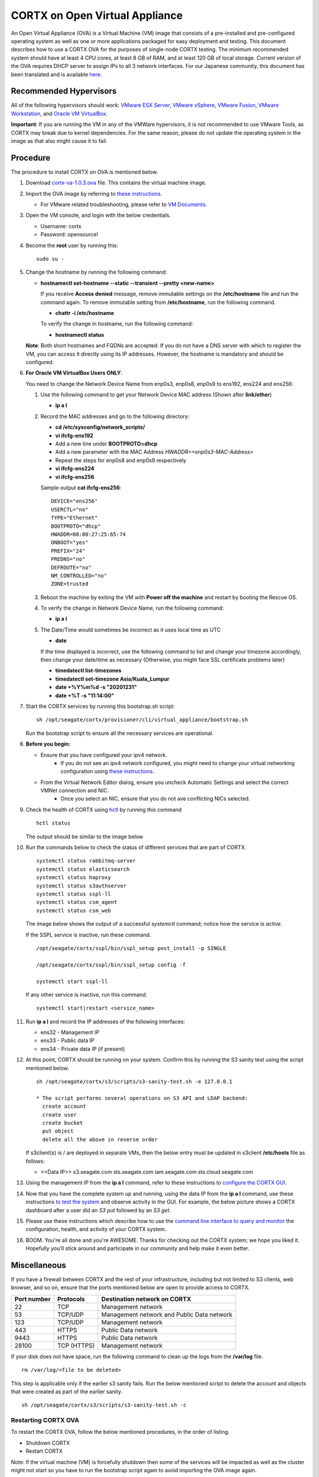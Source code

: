 
===============================
CORTX on Open Virtual Appliance
===============================
An Open Virtual Appliance (OVA) is a Virtual Machine (VM) image that consists of a pre-installed and pre-configured operating system as well as one or more applications packaged for easy deployment and testing.  This document describes how to use a CORTX OVA for the purposes of single-node CORTX testing.  The minimum recommended system should have at least 4 CPU cores, at least 8 GB of RAM, and at least 120 GB of local storage. Current version of the OVA requires DHCP server to assign IPs to all 3 network interfaces. For our Japanese community, this document has been translated and is available `here <https://qiita.com/Taroi_Japanista/items/0ac03f55dce3f7433adf>`_.

***********************
Recommended Hypervisors
***********************
All of the following hypervisors should work: `VMware ESX Server <https://www.vmware.com/products/esxi-and-esx.html>`_,
`VMware vSphere <https://www.vmware.com/products/vsphere.html>`_,
`VMware Fusion <https://www.vmware.com/products/fusion.html>`_,
`VMware Workstation <https://www.vmware.com/products/workstation-pro.html>`_, and
`Oracle VM VirtualBox <https://www.oracle.com/virtualization/>`_. 

**Important**: If you are running the VM in any of the VMWare hypervisors, it is not recommended to use VMware Tools, as CORTX may break due to kernel dependencies.  For the same reason, please do not update the operating system in the image as that also might cause it to fail.


**********
Procedure
**********
The procedure to install CORTX on OVA is mentioned below.

#. Download `cortx-va-1.0.3.ova <http://cortx-storage.colo.seagate.com/releases/opensource_builds/ova/cortx-va-1.0.3.ova>`_ file. This contains the virtual machine image.

#. Import the OVA image by referring to `these instructions <Importing_OVA_File.rst>`_. 

   - For VMware related troubleshooting, please refer to `VM Documents <https://docs.vmware.com/en/VMware-vSphere/index.html>`_. 
  
#. Open the VM console, and login with the below credentials.

   * Username: cortx 
   * Password: opensource!

#. Become the **root** user by running this:
   ::
     sudo su -
   
#. Change the hostname by running the following command:

   * **hostnamectl set-hostname --static --transient --pretty <new-name>**
  
     If you receive **Access denied** message, remove immutable settings on the **/etc/hostname** file and run the command again. To remove immutable setting from **/etc/hostname**, run the following command.
     
     * **chattr -i /etc/hostname**
  
 
     To verify the change in hostname, run the following command:
 
     * **hostnamectl status**
   
   **Note**: Both short hostnames and FQDNs are accepted. If you do not have a DNS server with which to register the VM, you can access it directly using its IP addresses. However, the hostname is mandatory and should be configured.

#. **For Oracle VM VirtualBox Users ONLY**:
   
   
   .. raw:: html

      <details>
      <summary><a>Expand</a></summary>

   You need to change the Network Device Name from enp0s3, enp0s8, enp0s9 to ens192, ens224 and ens256:

   #. Use the following command to get your Network Device MAC address (Shown after **link/ether**)

      * **ip a l**

   #. Record the MAC addresses and go to the following directory:

      * **cd /etc/sysconfig/network_scripts/**
      * **vi ifcfg-ens192**
      * Add a new line under **BOOTPROTO=dhcp**
      * Add a new parameter with the MAC Address *HWADDR=<enp0s3-MAC-Address>*
      * Repeat the steps for enp0s8 and enp0s9 respectively
      * **vi ifcfg-ens224**
      * **vi ifcfg-ens256**

      Sample output **cat ifcfg-ens256**:
      ::
         DEVICE="ens256"
         USERCTL="no"
         TYPE="Ethernet"
         BOOTPROTO="dhcp"
         HWADDR=08:00:27:25:65:74
         ONBOOT="yes"
         PREFIX="24"
         PREDNS="no"
         DEFROUTE="no"
         NM_CONTROLLED="no"
         ZONE=trusted

   #. Reboot the machine by exiting the VM with **Power off the machine** and restart by booting the Rescue OS.

   #. To verify the change in Network Device Name, run the following command:

      * **ip a l**

   #. The Date/Time would sometimes be incorrect as it uses local time as UTC

      * **date**

      If the time displayed is incorrect, use the following command to list and change your timezone accordingly, then change your date/time as necessary (Otherwise, you might face SSL certificate problems later)

      * **timedatectl list-timezones**
      * **timedatectl set-timezone Asia/Kuala_Lumpur**
      * **date +%Y%m%d -s "20201231"**
      * **date +%T -s "11:14:00"**

   .. raw:: html

      </details>

#. Start the CORTX services by running this bootstrap.sh script:
   ::
     sh /opt/seagate/cortx/provisioner/cli/virtual_appliance/bootstrap.sh
     
   Run the bootstrap script to ensure all the necessary services are operational.
   
#. **Before you begin:**
   
   - Ensure that you have configured your ipv4 network.
      - If you do not see an ipv4 network configured, you might need to change your virtual networking configuration using  `these instructions <troubleshoot_virtual_network.rst>`_.
   - From the Virtual Network Editor dialog, ensure you uncheck Automatic Settings and select the correct VMNet connection and NIC.
      - Once you select an NIC, ensure that you do not ave conflicting NICs selected. 
      
#. Check the health of CORTX using `hctl <https://github.com/Seagate/cortx/blob/main/doc/checking_health.rst>`_ by running this command
   
   ::
   
      hctl status
   
   The output should be similar to the image below

   .. image:: images/hctl_status_output.png

#. Run the commands below to check the status of different services that are part of CORTX.

   ::

    systemctl status rabbitmq-server 
    systemctl status elasticsearch   
    systemctl status haproxy
    systemctl status s3authserver 
    systemctl status sspl-ll      
    systemctl status csm_agent    
    systemctl status csm_web
 
   The image below shows the output of a successful *systemctl* command; notice how the service is *active*.
   
   .. image:: images/systemctl_output.png
   
   If the SSPL service is inactive, run these command.

   ::

    /opt/seagate/cortx/sspl/bin/sspl_setup post_install -p SINGLE
    
    /opt/seagate/cortx/sspl/bin/sspl_setup config -f 
    
    systemctl start sspl-ll    

   If any other service is inactive, run this command.

   ::

    systemctl start|restart <service_name>
      
#. Run **ip a l** and record the IP addresses of the following interfaces:

   * ens32 - Management IP 
   * ens33 - Public data IP
   * ens34 - Private data IP (if present)
   
   .. image:: images/networks.png
   
#. At this point, CORTX should be running on your system.  Confirm this by running the S3 sanity test using the script mentioned below.

   ::
   
    sh /opt/seagate/cortx/s3/scripts/s3-sanity-test.sh -e 127.0.0.1

    * The script performs several operations on S3 API and LDAP backend:
      create account
      create user
      create bucket
      put object
      delete all the above in reverse order
      
   If s3client(s) is / are deployed in separate VMs, then the below entry must be updated in s3client **/etc/hosts** file as follows:
    
   - <<Data IP>> s3.seagate.com sts.seagate.com iam.seagate.com  sts.cloud.seagate.com   
   
#. Using the management IP from the **ip a l** command,  refer to these instructions to `configure the CORTX GUI <Preboarding_and_Onboarding.rst>`_. 

#. Now that you have the complete system up and running, using the data IP from the **ip a l** command, use these instructions `to test the system <testing_io.rst>`_  and observe activity in the GUI.  For example, the below picture shows a CORTX dashboard after a user did an *S3 put* followed by an *S3 get*.

   .. image:: images/dashboard_read_write.png

#. Please use these instructions which describe how to use the `command line interface to query and monitor <checking_health.rst>`_ the configuration, health, and activity of your CORTX system.

#. BOOM.  You're all done and you're AWESOME.  Thanks for checking out the CORTX system; we hope you liked it.  Hopefully you'll stick around and participate in our community and help make it even better.
 
*************
Miscellaneous
*************

If you have a firewall between CORTX and the rest of your infrastructure, including but not limited to S3 clients, web browser, and so on, ensure that the ports mentioned below are open to provide access to CORTX.
  
+----------------------+-------------------+---------------------------------------------+
|    **Port number**   |   **Protocols**   |   **Destination network on CORTX**          |
+----------------------+-------------------+---------------------------------------------+
|          22          |        TCP        |           Management network                |
+----------------------+-------------------+---------------------------------------------+ 
|          53          |      TCP/UDP      | Management network and Public Data network  |
+----------------------+-------------------+---------------------------------------------+ 
|         123          |      TCP/UDP      |              Management network             |
+----------------------+-------------------+---------------------------------------------+
|         443          |       HTTPS       |             Public Data network             |
+----------------------+-------------------+---------------------------------------------+
|         9443         |       HTTPS       |              Public Data network            |
+----------------------+-------------------+---------------------------------------------+
|         28100        |   TCP (HTTPS)     |              Management network             |
+----------------------+-------------------+---------------------------------------------+

If your disk does not have space, run the following command to clean up the logs from the **/var/log** file.

::

 rm /var/log/<file to be deleted>
 
This step is applicable only if the earlier s3 sanity fails. Run the below mentioned script to delete the account and objects that were created as part of the earlier sanity.

::

 sh /opt/seagate/cortx/s3/scripts/s3-sanity-test.sh -c

Restarting CORTX OVA
====================
To restart the CORTX OVA, follow the below mentioned procedures, in the order of listing.

- Shutdown CORTX

- Restart CORTX

Note: If the virtual machine (VM) is forcefully shutdown then some of the services will be impacted as well as the cluster might not start so you have to run the bootstrap script again to avoid importing the OVA image again.

Shutdown CORTX
----------------

.. raw:: html

    <details>
   <summary><a>Click here to view the procedure.</a></summary>
   
#. Stop all S3 I/O traffic from S3 clients to VA.

#. Login to the CORTX Virtual Appliance as **cortx** and run the following.

   * **sudo su -**

#. Stop CORTX I/O subsystem by running the following command.

   * **hctl shutdown** 

#. After executing the previous command, shutdown the OVA by running the following command.

   * **poweroff**
   
.. raw:: html
   
   </details>
 
 Known Issue:
 ============
 If password is returned after executing hctl shutdown command then follow below workaround or fix,
 
 1. login with user profile
 2. Execute below commands,
  a. sudo su -
  b. ssh-keygen -t rsa
  c. ssh-copy-id <user>@localhost
  d. hctl shutdown
 
Restart CORTX
--------------

.. raw:: html

    <details>
   <summary><a>Click here to view the procedure.</a></summary>

#. Power on the Virtual Appliance VM.

#. Login to the CORTX OVA as cortx and run the following.

   - **sudo su -**
   
#. Restart openldap and s3 auth server services by the below mentioned commands.

   ::
   
    $ systemctl restart slapd
    
    $ systemctl restart s3authserver

#. Start CORTX I/O subsystem by running the following command.

   - **hctl start**
   

   
.. raw:: html
   
   </details>
   
Tested by:

- Mar 18, 2021: Jalen Kan (jalen.j.kan@seagate.com) using OVA release 1.0.2 on a Windows laptop running VMWare Workstation.

- Feb 4, 2021:  Tim Coulter (timothy.r.coulter@seagate.com) using OVA release 1.0.2 on MAC running VMWare Fusion 12.1.0

- Jan 13, 2021: Mayur Gupta (mayur.gupta@seagate.com) using OVA release 1.0.2 on a Windows laptop running VMWare Workstation.

- Jan 6, 2021: Patrick Hession (patrick.hession@seagate.com) using OVA release 1.0.2 on a Windows laptop running VMWare Workstation.

- Dec 10, 2020: Suprit Shinde (suprit.shinde@seagate.com) using OVA release 1.0.2 on a Windows laptop running VMWare Workstation.

- Nov 3, 2020: Justin Woo (justin.woo@seagate.com) using OVA release 1.0.2 on a Windows laptop running VMWare Workstation.

- Oct 26, 2020: Gregory Touretsky (gregory.touretsky@seagate.com) using OVA release 1.0.2 on a Windows laptop running VMWare Workstation.

- Oct 11, 2020: Saumya Sunder (saumya.sunder@seagate.com) using OVA release 1.0.2 on a Windows laptop running VMWare Workstation.

- Oct 5, 2020: Andriy Tkachuk (andriy.tkachuk@seagate.com) using OVA release 1.0.2 by running VMWare Fusion 11.

- Sep 18, 2020: Sarang Sawant (sarang.sawant@seagate.com) using OVA release 1.0.2 on a Windows laptop running VMWare Workstation.

- Sep 19, 2020: Divya Kachchwaha Kachchwaha (divya.kachhwaha@seagate.com) using OVA release 1.0.1 on a Windows laptop running VMWare Workstation.

- Sep 19, 2020: Venkataraman Padmanabhan (venkataraman.padmanabhan@seagate.com) using OVA release 1.0.0 and 1.0.1 on a Windows laptop running VMWare Workstation.

- Sep 12, 2020: Mukul Malhotra (mukul.malhotra@seagate.com) using OVA release 1.0.0 and 1.0.1 on a Windows laptop running VMWare Workstation.

- Sep 12, 2020: Puja Mudaliar (puja.mudaliar@seagate.com) using OVA release 1.0.0 on a Windows laptop running VMWare Workstation.

- Sep 12, 2020: Gaurav Chaudhari (gaurav.chaudhari@seagate.com) using OVA release 1.0.0 on a Windows laptop running VMWare Workstation.


